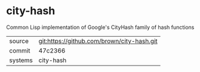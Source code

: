 * city-hash

Common Lisp implementation of Google's CityHash family of hash functions

|---------+-------------------------------------------|
| source  | git:https://github.com/brown/city-hash.git   |
| commit  | 47c2366  |
| systems | city-hash |
|---------+-------------------------------------------|

